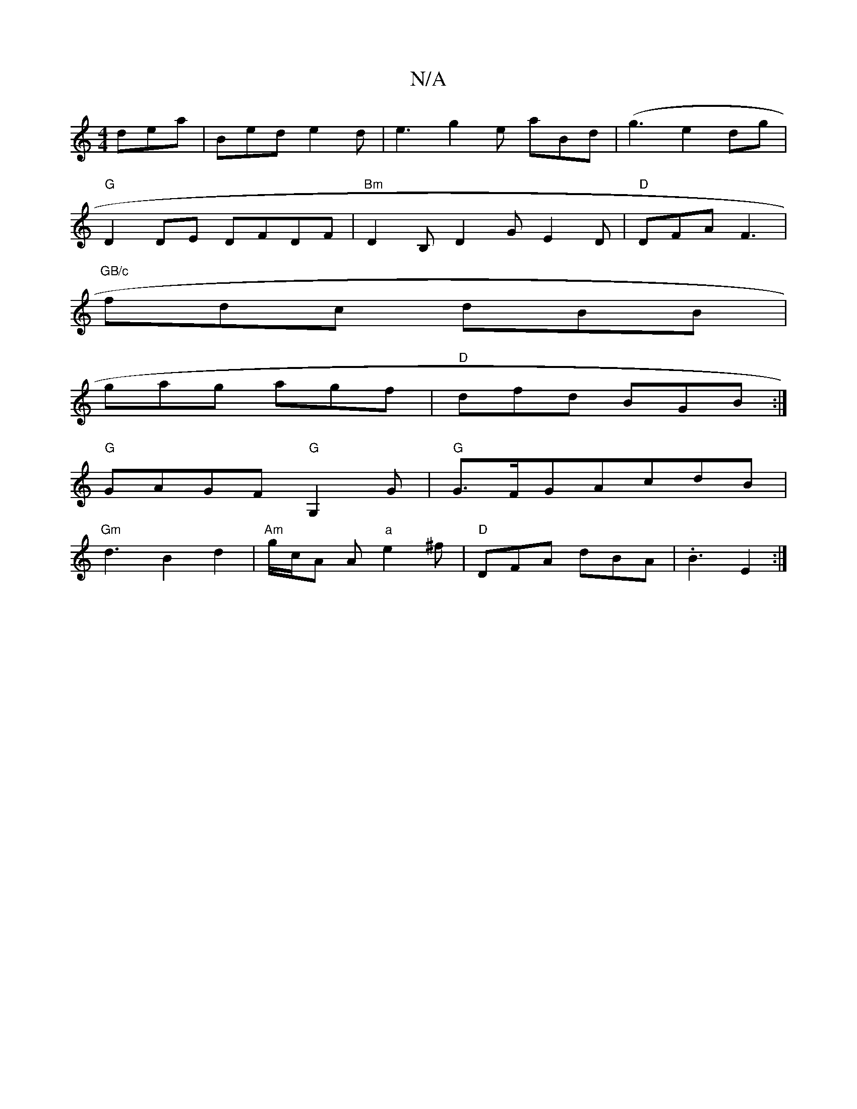 X:1
T:N/A
M:4/4
R:N/A
K:Cmajor
dea | Bed e2d | e3 g2e aBd|(g3e2dg|
"G"D2DE DFDF |"Bm"D2B, D2G E2 D | "D"DFA F3 |
"GB/c"fdc dBB|
gag agf|"D"dfd BGB :|
"G" GAGF"G"G,2G|"G"G>FGAcdB|
"Gm"d3B2 d2|"Am"g/c/A A"a"e2^f|"D"DFA dBA | .B3 E2:|